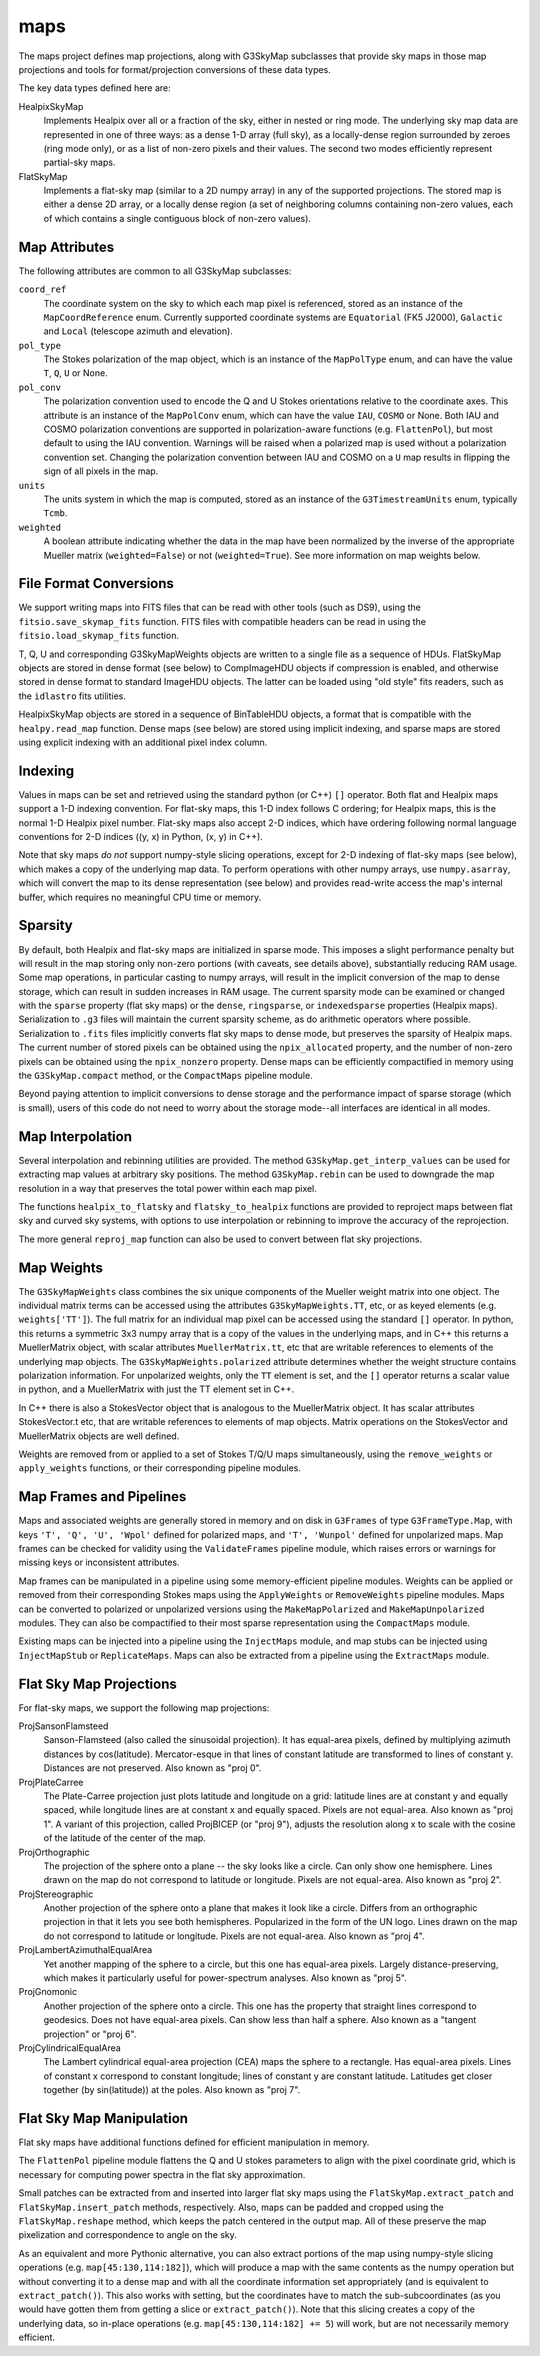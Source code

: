 ----
maps
----

The maps project defines map projections, along with G3SkyMap subclasses that provide sky maps in those map projections and tools for format/projection conversions of these data types. 

The key data types defined here are:


HealpixSkyMap
  Implements Healpix over all or a fraction of the sky, either in nested or ring mode. The underlying sky map data are represented in one of three ways: as a dense 1-D array (full sky), as a locally-dense region surrounded by zeroes (ring mode only), or as a list of non-zero pixels and their values. The second two modes efficiently represent partial-sky maps.

FlatSkyMap
  Implements a flat-sky map (similar to a 2D numpy array) in any of the supported projections. The stored map is either a dense 2D array, or a locally dense region (a set of neighboring columns containing non-zero values, each of which contains a single contiguous block of non-zero values).

Map Attributes
==============

The following attributes are common to all G3SkyMap subclasses:

``coord_ref``
  The coordinate system on the sky to which each map pixel is referenced, stored as an instance of the ``MapCoordReference`` enum.  Currently supported coordinate systems are ``Equatorial`` (FK5 J2000), ``Galactic`` and ``Local`` (telescope azimuth and elevation).

``pol_type``
  The Stokes polarization of the map object, which is an instance of the ``MapPolType`` enum, and can have the value ``T``, ``Q``, ``U`` or None.

``pol_conv``
  The polarization convention used to encode the Q and U Stokes orientations relative to the coordinate axes.  This attribute is an instance of the ``MapPolConv`` enum, which can have the value ``IAU``, ``COSMO`` or None.  Both IAU and COSMO polarization conventions are supported in polarization-aware functions (e.g. ``FlattenPol``), but most default to using the IAU convention.  Warnings will be raised when a polarized map is used without a polarization convention set.  Changing the polarization convention between IAU and COSMO on a ``U`` map results in flipping the sign of all pixels in the map.
  
``units``
  The units system in which the map is computed, stored as an instance of the ``G3TimestreamUnits`` enum, typically ``Tcmb``.
  
``weighted``
  A boolean attribute indicating whether the data in the map have been normalized by the inverse of the appropriate Mueller matrix (``weighted=False``) or not (``weighted=True``).  See more information on map weights below.

File Format Conversions
=======================

We support writing maps into FITS files that can be read with other tools (such as DS9), using the ``fitsio.save_skymap_fits`` function.  FITS files with compatible headers can be read in using the ``fitsio.load_skymap_fits`` function.

T, Q, U and corresponding G3SkyMapWeights objects are written to a single file as a sequence of HDUs.  FlatSkyMap objects are stored in dense format (see below) to CompImageHDU objects if compression is enabled, and otherwise stored in dense format to standard ImageHDU objects.  The latter can be loaded using "old style" fits readers, such as the ``idlastro`` fits utilities.

HealpixSkyMap objects are stored in a sequence of BinTableHDU objects, a format that is compatible with the ``healpy.read_map`` function.  Dense maps (see below) are stored using implicit indexing, and sparse maps are stored using explicit indexing with an additional pixel index column.

Indexing
========

Values in maps can be set and retrieved using the standard python (or C++) ``[]`` operator. Both flat and Healpix maps support a 1-D indexing convention. For flat-sky maps, this 1-D index follows C ordering; for Healpix maps, this is the normal 1-D Healpix pixel number. Flat-sky maps also accept 2-D indices, which have ordering following normal language conventions for 2-D indices ((y, x) in Python, (x, y) in C++).

Note that sky maps *do not* support numpy-style slicing operations, except for 2-D indexing of flat-sky maps (see below), which makes a copy of the underlying map data.  To perform operations with other numpy arrays, use ``numpy.asarray``, which will convert the map to its dense representation (see below) and provides read-write access the map's internal buffer, which requires no meaningful CPU time or memory.

Sparsity
========

By default, both Healpix and flat-sky maps are initialized in sparse mode. This imposes a slight performance penalty but will result in the map storing only non-zero portions (with caveats, see details above), substantially reducing RAM usage. Some map operations, in particular casting to numpy arrays, will result in the implicit conversion of the map to dense storage, which can result in sudden increases in RAM usage. The current sparsity mode can be examined or changed with the ``sparse`` property (flat sky maps) or the ``dense``, ``ringsparse``, or ``indexedsparse`` properties (Healpix maps). Serialization to ``.g3`` files will maintain the current sparsity scheme, as do arithmetic operators where possible. Serialization to ``.fits`` files implicitly converts flat sky maps to dense mode, but preserves the sparsity of Healpix maps.  The current number of stored pixels can be obtained using the ``npix_allocated`` property, and the number of non-zero pixels can be obtained using the ``npix_nonzero`` property.  Dense maps can be efficiently compactified in memory using the ``G3SkyMap.compact`` method, or the ``CompactMaps`` pipeline module.

Beyond paying attention to implicit conversions to dense storage and the performance impact of sparse storage (which is small), users of this code do not need to worry about the storage mode--all interfaces are identical in all modes.

Map Interpolation
=================

Several interpolation and rebinning utilities are provided.  The method ``G3SkyMap.get_interp_values`` can be used for extracting map values at arbitrary sky positions.  The method ``G3SkyMap.rebin`` can be used to downgrade the map resolution in a way that preserves the total power within each map pixel.

The functions ``healpix_to_flatsky`` and ``flatsky_to_healpix`` functions are provided to reproject maps between flat sky and curved sky systems, with options to use interpolation or rebinning to improve the accuracy of the reprojection.

The more general ``reproj_map`` function can also be used to convert between flat sky projections.

Map Weights
===========

The ``G3SkyMapWeights`` class combines the six unique components of the Mueller weight matrix into one object.  The individual matrix terms can be accessed using the attributes ``G3SkyMapWeights.TT``, etc, or as keyed elements (e.g. ``weights['TT']``).  The full matrix for an individual map pixel can be accessed using the standard ``[]`` operator.  In python, this returns a symmetric 3x3 numpy array that is a copy of the values in the underlying maps, and in C++ this returns a MuellerMatrix object, with scalar attributes ``MuellerMatrix.tt``, etc that are writable references to elements of the underlying map objects.  The ``G3SkyMapWeights.polarized`` attribute determines whether the weight structure contains polarization information.  For unpolarized weights, only the ``TT`` element is set, and the ``[]`` operator returns a scalar value in python, and a MuellerMatrix with just the TT element set in C++.

In C++ there is also a StokesVector object that is analogous to the MuellerMatrix object.  It has scalar attributes StokesVector.t etc, that are writable references to elements of map objects.  Matrix operations on the StokesVector and MuellerMatrix objects are well defined.

Weights are removed from or applied to a set of Stokes T/Q/U maps simultaneously, using the ``remove_weights`` or ``apply_weights`` functions, or their corresponding pipeline modules.

Map Frames and Pipelines
========================

Maps and associated weights are generally stored in memory and on disk in ``G3Frames`` of type ``G3FrameType.Map``, with keys ``'T', 'Q', 'U', 'Wpol'`` defined for polarized maps, and ``'T', 'Wunpol'`` defined for unpolarized maps.  Map frames can be checked for validity using the ``ValidateFrames`` pipeline module, which raises errors or warnings for missing keys or inconsistent attributes.

Map frames can be manipulated in a pipeline using some memory-efficient pipeline modules.  Weights can be applied or removed from their corresponding Stokes maps using the ``ApplyWeights`` or ``RemoveWeights`` pipeline modules.  Maps can be converted to polarized or unpolarized versions using the ``MakeMapPolarized`` and ``MakeMapUnpolarized`` modules.  They can also be compactified to their most sparse representation using the ``CompactMaps`` module.

Existing maps can be injected into a pipeline using the ``InjectMaps`` module, and map stubs can be injected using ``InjectMapStub`` or ``ReplicateMaps``.  Maps can also be extracted from a pipeline using the ``ExtractMaps`` module.

Flat Sky Map Projections
========================

For flat-sky maps, we support the following map projections:

ProjSansonFlamsteed
  Sanson-Flamsteed (also called the sinusoidal projection). It has equal-area pixels, defined by multiplying azimuth distances by cos(latitude). Mercator-esque in that lines of constant latitude are transformed to lines of constant y. Distances are not preserved. Also known as "proj 0".

ProjPlateCarree
  The Plate-Carree projection just plots latitude and longitude on a grid: latitude lines are at constant y and equally spaced, while longitude lines are at constant x and equally spaced. Pixels are not equal-area. Also known as "proj 1".  A variant of this projection, called ProjBICEP (or "proj 9"), adjusts the resolution along x to scale with the cosine of the latitude of the center of the map.

ProjOrthographic
  The projection of the sphere onto a plane -- the sky looks like a circle. Can only show one hemisphere. Lines drawn on the map do not correspond to latitude or longitude. Pixels are not equal-area. Also known as "proj 2".

ProjStereographic
  Another projection of the sphere onto a plane that makes it look like a circle. Differs from an orthographic projection in that it lets you see both hemispheres. Popularized in the form of the UN logo. Lines drawn on the map do not correspond to latitude or longitude. Pixels are not equal-area. Also known as "proj 4".

ProjLambertAzimuthalEqualArea
  Yet another mapping of the sphere to a circle, but this one has equal-area pixels. Largely distance-preserving, which makes it particularly useful for power-spectrum analyses. Also known as "proj 5".

ProjGnomonic
  Another projection of the sphere onto a circle. This one has the property that straight lines correspond to geodesics. Does not have equal-area pixels. Can show less than half a sphere. Also known as a "tangent projection" or "proj 6".

ProjCylindricalEqualArea
  The Lambert cylindrical equal-area projection (CEA) maps the sphere to a rectangle. Has equal-area pixels. Lines of constant x correspond to constant longitude; lines of constant y are constant latitude. Latitudes get closer together (by sin(latitude)) at the poles. Also known as "proj 7".

Flat Sky Map Manipulation
=========================

Flat sky maps have additional functions defined for efficient manipulation in memory.

The ``FlattenPol`` pipeline module flattens the Q and U stokes parameters to align with the pixel coordinate grid, which is necessary for computing power spectra in the flat sky approximation.

Small patches can be extracted from and inserted into larger flat sky maps using the ``FlatSkyMap.extract_patch`` and ``FlatSkyMap.insert_patch`` methods, respectively.  Also, maps can be padded and cropped using the ``FlatSkyMap.reshape`` method, which keeps the patch centered in the output map.  All of these preserve the map pixelization and correspondence to angle on the sky.

As an equivalent and more Pythonic alternative, you can also extract portions of the map using numpy-style slicing operations (e.g. ``map[45:130,114:182]``), which will produce a map with the same contents as the numpy operation but without converting it to a dense map and with all the coordinate information set appropriately (and is equivalent to ``extract_patch()``). This also works with setting, but the coordinates have to match the sub-subcoordinates (as you would have gotten them from getting a slice or ``extract_patch()``).  Note that this slicing creates a copy of the underlying data, so in-place operations (e.g. ``map[45:130,114:182] += 5``) will work, but are not necessarily memory efficient.


